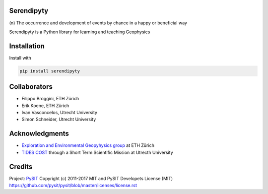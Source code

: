 Serendipyty
===========
\(n\) The occurrence and development of events by chance in a happy or beneficial way

Serendipyty is a Python library for learning and teaching Geophysics

Installation
============

Install with

.. code-block:: shell

    pip install serendipyty

Collaborators
=============
* Filippo Broggini, ETH Zürich
* Erik Koene, ETH Zürich
* Ivan Vasconcelos, Utrecht University
* Simon Schneider, Utrecht University

Acknowledgments
===============
* `Exploration and Environmental Geopyhysics group <http://www.eeg.ethz.ch/>`_ at ETH Zürich
* `TIDES COST <http://www.tides-cost.eu/>`_ through a Short Term Scientific Mission at Utrecth University

Credits
=======
Project: `PySIT <https://github.com/pysit/pysit>`_
Copyright (c) 2011-2017 MIT and PySIT Developets
License (MIT) https://github.com/pysit/pysit/blob/master/licenses/license.rst

